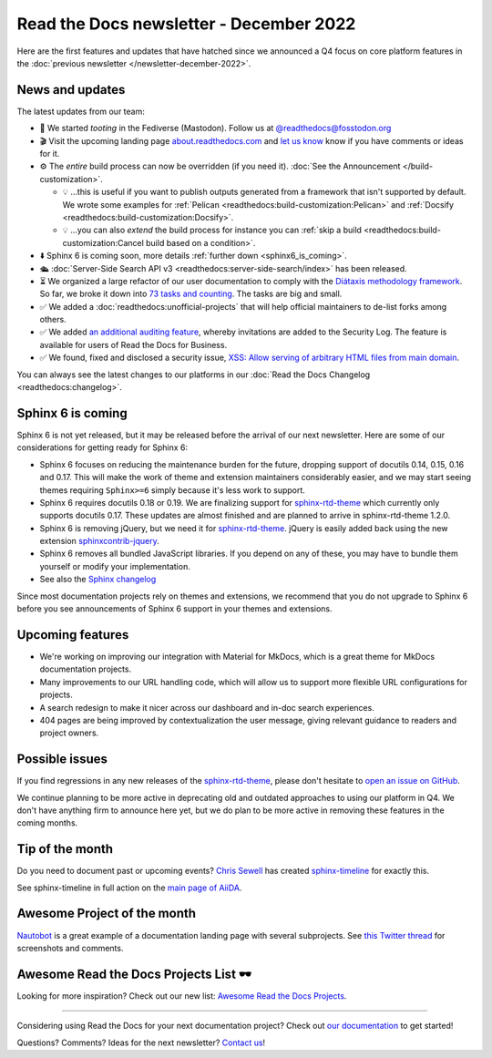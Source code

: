 .. post:: Dec 1, 2022
   :tags: newsletter, python
   :author: Ben
   :location: MLM

.. meta::
   :description lang=en:
      Company updates and new features from the last month,
      current focus, and upcoming features.

Read the Docs newsletter - December 2022
========================================

Here are the first features and updates that have hatched since we announced a Q4 focus on core platform features in the :doc:`previous newsletter </newsletter-december-2022>`.


News and updates
----------------

The latest updates from our team:

- 🐘️ We started *tooting* in the Fediverse (Mastodon). Follow us at `@readthedocs@fosstodon.org <https://fosstodon.org/@readthedocs>`_
- 🎬️ Visit the upcoming landing page `about.readthedocs.com <https://about.readthedocs.com/>`_ and `let us know <mailto:hello@readthedocs.org>`_ know if you have comments or ideas for it.
- ⚙️ The *entire* build process can now be overridden (if you need it). :doc:`See the Announcement </build-customization>`.

  - 💡️ ...this is useful if you want to publish outputs generated from a framework that isn't supported by default. We wrote some examples for :ref:`Pelican <readthedocs:build-customization:Pelican>` and :ref:`Docsify <readthedocs:build-customization:Docsify>`.
  - 💡️ ...you can also *extend* the build process for instance you can :ref:`skip a build <readthedocs:build-customization:Cancel build based on a condition>`.

- ⬇️ Sphinx 6 is coming soon, more details :ref:`further down <sphinx6_is_coming>`.
- 🛳️ :doc:`Server-Side Search API v3 <readthedocs:server-side-search/index>` has been released.
- ⏳️ We organized a large refactor of our user documentation to comply with the `Diátaxis methodology framework <https://diataxis.fr>`_.
  So far, we broke it down into `73 tasks and counting <https://github.com/readthedocs/readthedocs.org/issues?q=is%3Aissue++diataxis+iteration+>`_.
  The tasks are big and small.
- ✅️ We added a :doc:`readthedocs:unofficial-projects` that will help official maintainers to de-list forks among others.
- ✅️ We added `an additional auditing feature <https://github.com/readthedocs/readthedocs.org/pull/9607>`_,
  whereby invitations are added to the Security Log.
  The feature is available for users of Read the Docs for Business.
- ✅️ We found, fixed and disclosed a security issue,
  `XSS: Allow serving of arbitrary HTML files from main domain <https://github.com/readthedocs/readthedocs.org/security/advisories/GHSA-98pf-gfh3-x3mp>`_.

You can always see the latest changes to our platforms in our :doc:`Read the Docs Changelog <readthedocs:changelog>`.


.. _sphinx6_is_coming:

Sphinx 6 is coming
------------------

Sphinx 6 is not yet released, but it may be released before the arrival of our next newsletter.
Here are some of our considerations for getting ready for Sphinx 6:

- Sphinx 6 focuses on reducing the maintenance burden for the future,
  dropping support of docutils 0.14, 0.15, 0.16 and 0.17.
  This will make the work of theme and extension maintainers considerably easier,
  and we may start seeing themes requiring ``Sphinx>=6`` simply because it's less work to support.
- Sphinx 6 requires docutils 0.18 or 0.19.
  We are finalizing support for `sphinx-rtd-theme`_ which currently only supports docutils 0.17.
  These updates are almost finished and are planned to arrive in sphinx-rtd-theme 1.2.0.
- Sphinx 6 is removing jQuery, but we need it for `sphinx-rtd-theme`_.
  jQuery is easily added back using the new extension `sphinxcontrib-jquery`_.
- Sphinx 6 removes all bundled JavaScript libraries.
  If you depend on any of these,
  you may have to bundle them yourself or modify your implementation.
- See also the `Sphinx changelog <https://www.sphinx-doc.org/en/master/changes.html>`_

Since most documentation projects rely on themes and extensions, we recommend that you do not upgrade to Sphinx 6 before you see announcements of Sphinx 6 support in your themes and extensions.

.. _sphinx-rtd-theme: https://sphinx-rtd-theme.readthedocs.io/
.. _sphinxcontrib-jquery: https://pypi.org/project/sphinxcontrib.jquery/


Upcoming features
-----------------

- We're working on improving our integration with Material for MkDocs, which is a great theme for MkDocs documentation projects.
- Many improvements to our URL handling code, which will allow us to support more flexible URL configurations for projects.
- A search redesign to make it nicer across our dashboard and in-doc search experiences. 
- 404 pages are being improved by contextualization the user message, giving relevant guidance to readers and project owners.


Possible issues
---------------

If you find regressions in any new releases of the `sphinx-rtd-theme <https://sphinx-rtd-theme.readthedocs.io/>`_,
please don't hesitate to `open an issue on GitHub <https://github.com/readthedocs/sphinx_rtd_theme/>`_.

We continue planning to be more active in deprecating old and outdated approaches to using our platform in Q4.
We don't have anything firm to announce here yet,
but we do plan to be more active in removing these features in the coming months.


.. _december2022_tip_of_the_month:

Tip of the month
----------------

Do you need to document past or upcoming events? `Chris Sewell <https://github.com/chrisjsewell>`_ has created `sphinx-timeline <https://sphinx-timeline.readthedocs.io/en/latest/>`_ for exactly this.

See sphinx-timeline in full action on the `main page of AiiDA <https://www.aiida.net/>`_.

Awesome Project of the month
----------------------------

`Nautobot <https://docs.nautobot.com/>`_ is a great example of a documentation landing page with several subprojects. See `this Twitter thread <https://twitter.com/readthedocs/status/1595010133796462593>`_ for screenshots and comments.


Awesome Read the Docs Projects List 🕶️
--------------------------------------

Looking for more inspiration? Check out our new list: `Awesome Read the Docs Projects <https://github.com/readthedocs-examples/awesome-read-the-docs>`_.

----

Considering using Read the Docs for your next documentation project?
Check out `our documentation <https://docs.readthedocs.io/>`_ to get started!

Questions? Comments? Ideas for the next newsletter? `Contact us`_!

.. Keeping this here for now, in case we need to link to ourselves :)

.. _Contact us: mailto:hello@readthedocs.org
